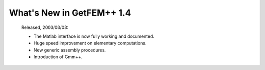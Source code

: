******************************
  What's New in GetFEM++ 1.4
******************************

   Released, 2003/03/03:

   * The Matlab interface is now fully working and documented.

   * Huge speed improvement on elementary computations.

   * New generic assembly procedures.

   * Introduction of Gmm++.
